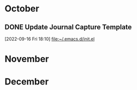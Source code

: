 * October

** DONE Update Journal Capture Template
  [2022-09-16 Fri 18:10]
  [[file:~/.emacs.d/init.el][file:~/.emacs.d/init.el]]
  

* November

* December

